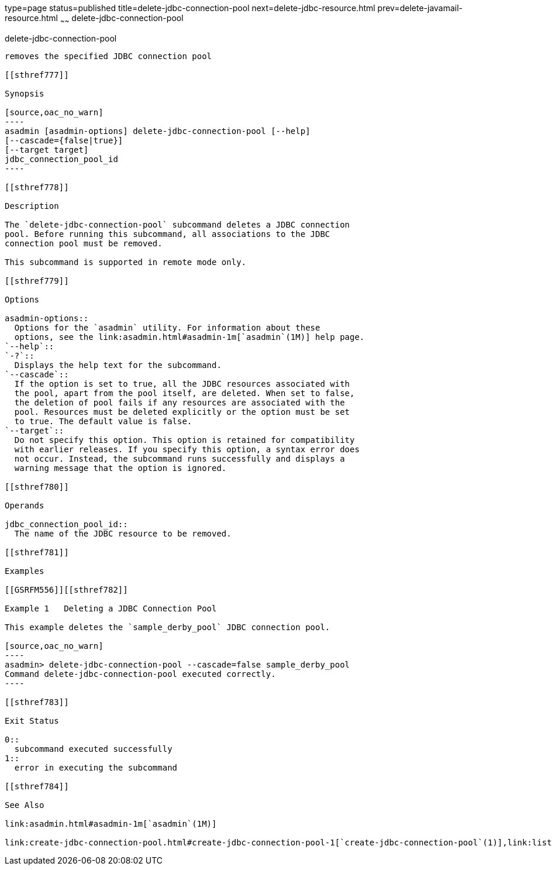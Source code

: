 type=page
status=published
title=delete-jdbc-connection-pool
next=delete-jdbc-resource.html
prev=delete-javamail-resource.html
~~~~~~
delete-jdbc-connection-pool
===========================

[[delete-jdbc-connection-pool-1]][[GSRFM00088]][[delete-jdbc-connection-pool]]

delete-jdbc-connection-pool
---------------------------

removes the specified JDBC connection pool

[[sthref777]]

Synopsis

[source,oac_no_warn]
----
asadmin [asadmin-options] delete-jdbc-connection-pool [--help]
[--cascade={false|true}]
[--target target]
jdbc_connection_pool_id
----

[[sthref778]]

Description

The `delete-jdbc-connection-pool` subcommand deletes a JDBC connection
pool. Before running this subcommand, all associations to the JDBC
connection pool must be removed.

This subcommand is supported in remote mode only.

[[sthref779]]

Options

asadmin-options::
  Options for the `asadmin` utility. For information about these
  options, see the link:asadmin.html#asadmin-1m[`asadmin`(1M)] help page.
`--help`::
`-?`::
  Displays the help text for the subcommand.
`--cascade`::
  If the option is set to true, all the JDBC resources associated with
  the pool, apart from the pool itself, are deleted. When set to false,
  the deletion of pool fails if any resources are associated with the
  pool. Resources must be deleted explicitly or the option must be set
  to true. The default value is false.
`--target`::
  Do not specify this option. This option is retained for compatibility
  with earlier releases. If you specify this option, a syntax error does
  not occur. Instead, the subcommand runs successfully and displays a
  warning message that the option is ignored.

[[sthref780]]

Operands

jdbc_connection_pool_id::
  The name of the JDBC resource to be removed.

[[sthref781]]

Examples

[[GSRFM556]][[sthref782]]

Example 1   Deleting a JDBC Connection Pool

This example deletes the `sample_derby_pool` JDBC connection pool.

[source,oac_no_warn]
----
asadmin> delete-jdbc-connection-pool --cascade=false sample_derby_pool
Command delete-jdbc-connection-pool executed correctly.
----

[[sthref783]]

Exit Status

0::
  subcommand executed successfully
1::
  error in executing the subcommand

[[sthref784]]

See Also

link:asadmin.html#asadmin-1m[`asadmin`(1M)]

link:create-jdbc-connection-pool.html#create-jdbc-connection-pool-1[`create-jdbc-connection-pool`(1)],link:list-jdbc-connection-pools.html#list-jdbc-connection-pools-1[`list-jdbc-connection-pools`(1)]


